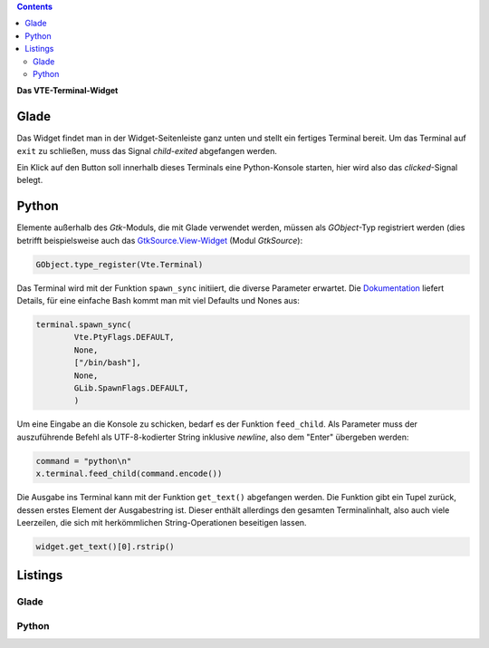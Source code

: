 .. title: Exterminate!
.. slug: exterminate
.. date: 2016-11-30 15:48:06 UTC+01:00
.. tags: glade,python
.. category: tutorial
.. link: 
.. description: 
.. type: text

.. class:: pull-right

.. contents::

**Das VTE-Terminal-Widget**

.. thumbnail:: /images/11_terminal.png

Glade
-----

Das Widget findet man in der Widget-Seitenleiste ganz unten und stellt ein fertiges Terminal bereit. Um das Terminal auf ``exit`` zu schließen, muss das Signal *child-exited* abgefangen werden.

Ein Klick auf den Button soll innerhalb dieses Terminals eine Python-Konsole starten, hier wird also das *clicked*-Signal belegt.

Python
------

Elemente außerhalb des *Gtk*-Moduls, die mit Glade verwendet werden, müssen als *GObject*-Typ registriert werden (dies betrifft beispielsweise auch das `GtkSource.View-Widget <link://slug/gtksv>`_ (Modul *GtkSource*):

.. code:: python

    GObject.type_register(Vte.Terminal)

Das Terminal wird mit der Funktion ``spawn_sync`` initiiert, die diverse Parameter erwartet. Die `Dokumentation <https://lazka.github.io/pgi-docs/#Vte-2.91/classes/Terminal.html#Vte.Terminal.spawn_sync>`_ liefert Details, für eine einfache Bash kommt man mit viel Defaults und Nones aus:

.. code-block:: python

    terminal.spawn_sync(
            Vte.PtyFlags.DEFAULT,
            None,
            ["/bin/bash"],
            None,
            GLib.SpawnFlags.DEFAULT,
            )

Um eine Eingabe an die Konsole zu schicken, bedarf es der Funktion ``feed_child``. Als Parameter muss der auszuführende Befehl als UTF-8-kodierter String inklusive *newline*, also dem "Enter" übergeben werden:

.. code:: python

       command = "python\n"
       x.terminal.feed_child(command.encode())

Die Ausgabe ins Terminal kann mit der Funktion ``get_text()`` abgefangen werden. Die Funktion gibt ein Tupel zurück, dessen erstes Element der Ausgabestring ist. Dieser enthält allerdings den gesamten Terminalinhalt, also auch viele Leerzeilen, die sich mit herkömmlichen String-Operationen beseitigen lassen.

.. code:: python

    widget.get_text()[0].rstrip()

.. TEASER_END

Listings
--------

Glade
*****

.. listing:: 11_terminal.glade xml

Python
******

.. listing:: 11_terminal.py python
